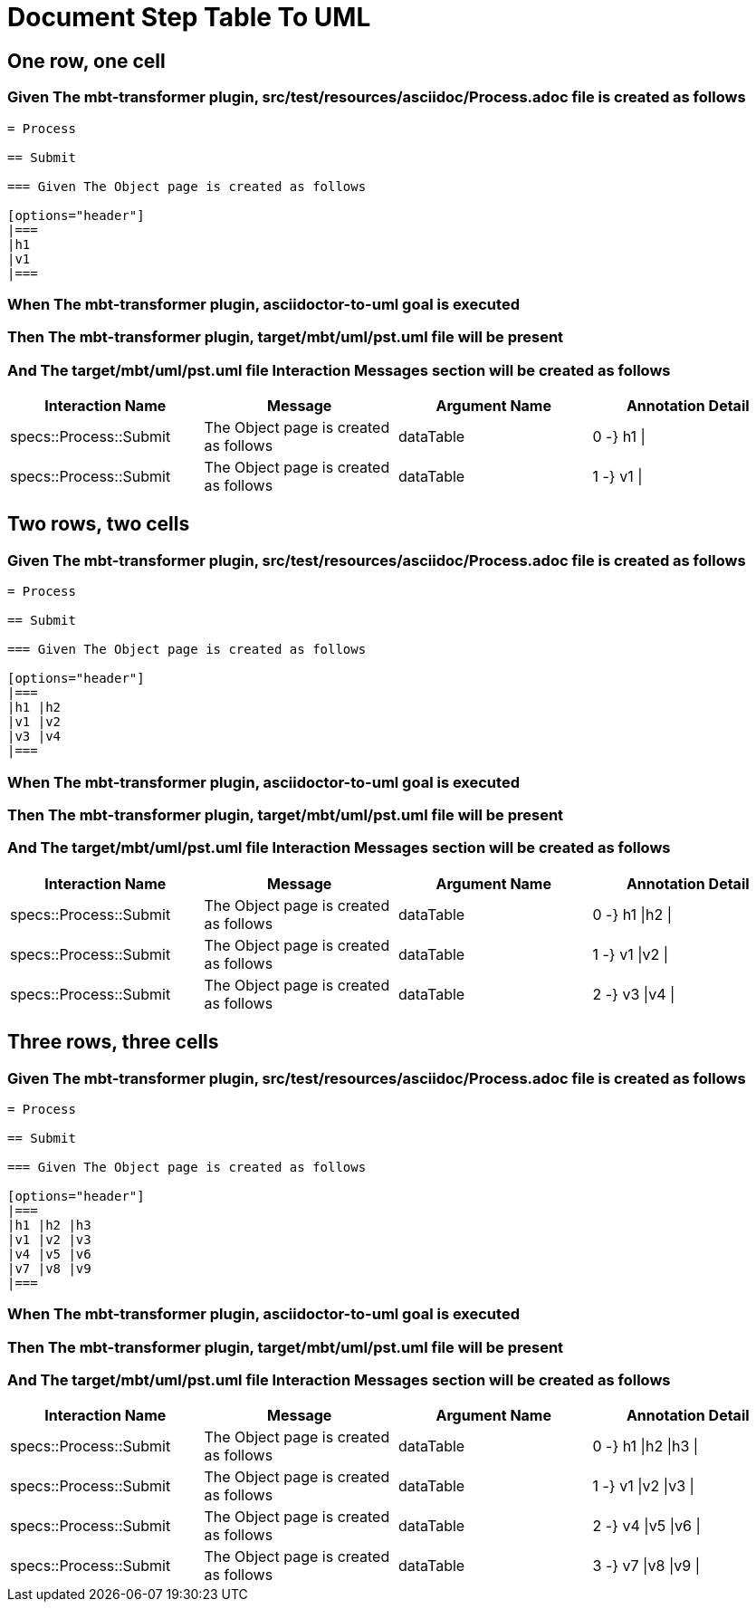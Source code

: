 :tags: debug
= Document Step Table To UML



== One row, one cell

=== Given The mbt-transformer plugin, src/test/resources/asciidoc/Process.adoc file is created as follows

----
= Process

== Submit

=== Given The Object page is created as follows

[options="header"]
|===
|h1
|v1
|===
----

=== When The mbt-transformer plugin, asciidoctor-to-uml goal is executed

=== Then The mbt-transformer plugin, target/mbt/uml/pst.uml file will be present

=== And The target/mbt/uml/pst.uml file Interaction Messages section will be created as follows

[options="header"]
|===
| Interaction Name| Message| Argument Name| Annotation Detail
| specs::Process::Submit| The Object page is created as follows| dataTable| 0 -} h1 \|
| specs::Process::Submit| The Object page is created as follows| dataTable| 1 -} v1 \|
|===

== Two rows, two cells

=== Given The mbt-transformer plugin, src/test/resources/asciidoc/Process.adoc file is created as follows

----
= Process

== Submit

=== Given The Object page is created as follows

[options="header"]
|===
|h1 |h2
|v1 |v2
|v3 |v4
|===
----

=== When The mbt-transformer plugin, asciidoctor-to-uml goal is executed

=== Then The mbt-transformer plugin, target/mbt/uml/pst.uml file will be present

=== And The target/mbt/uml/pst.uml file Interaction Messages section will be created as follows

[options="header"]
|===
| Interaction Name| Message| Argument Name| Annotation Detail
| specs::Process::Submit| The Object page is created as follows| dataTable| 0 -} h1 \|h2 \|
| specs::Process::Submit| The Object page is created as follows| dataTable| 1 -} v1 \|v2 \|
| specs::Process::Submit| The Object page is created as follows| dataTable| 2 -} v3 \|v4 \|
|===

== Three rows, three cells

=== Given The mbt-transformer plugin, src/test/resources/asciidoc/Process.adoc file is created as follows

----
= Process

== Submit

=== Given The Object page is created as follows

[options="header"]
|===
|h1 |h2 |h3
|v1 |v2 |v3
|v4 |v5 |v6
|v7 |v8 |v9
|===
----

=== When The mbt-transformer plugin, asciidoctor-to-uml goal is executed

=== Then The mbt-transformer plugin, target/mbt/uml/pst.uml file will be present

=== And The target/mbt/uml/pst.uml file Interaction Messages section will be created as follows

[options="header"]
|===
| Interaction Name| Message| Argument Name| Annotation Detail
| specs::Process::Submit| The Object page is created as follows| dataTable| 0 -} h1 \|h2 \|h3 \|
| specs::Process::Submit| The Object page is created as follows| dataTable| 1 -} v1 \|v2 \|v3 \|
| specs::Process::Submit| The Object page is created as follows| dataTable| 2 -} v4 \|v5 \|v6 \|
| specs::Process::Submit| The Object page is created as follows| dataTable| 3 -} v7 \|v8 \|v9 \|
|===
